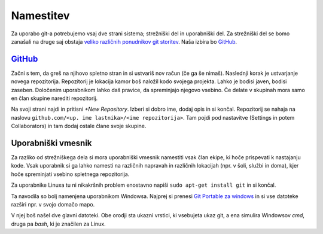 Namestitev
============
Za uporabo git-a potrebujemo vsaj dve strani sistema; strežniški del in uporabniški del. Za strežniški del se bomo zanašali na druge saj obstaja `veliko različnih ponudnikov git storitev <https://www.git-tower.com/blog/git-hosting-services-compared/>`_. Naša izbira bo `GitHub <GitHub.com>`_.

`GitHub <GitHub.com>`_
---------
Začni s tem, da greš na njihovo spletno stran in si ustvariš nov račun (če ga še nimaš). Naslednji korak je ustvarjanje novega repozitorija. Repozitorij je lokacija kamor boš naložil kodo svojega projekta. Lahko je bodisi javen, bodisi zaseben. Določenim uporabnikom lahko daš pravice, da spreminjajo njegovo vsebino. Če delate v skupinah mora samo en član skupine narediti repozitorij.

Na svoji strani najdi in pritisni `+New Repository`. Izberi si dobro ime, dodaj opis in si končal. Repozitorij se nahaja na naslovu ``github.com/<up. ime lastnika>/<ime repozitorija>``. Tam pojdi pod nastavitve (Settings in potem Collaborators) in tam dodaj ostale člane svoje skupine.

Uporabniški vmesnik
--------------------
Za razliko od strežniškega dela si mora uporabniški vmesnik namestiti vsak član ekipe, ki hoče prispevati k nastajanju kode. Vsak uporabnik si ga lahko namesti na različnih napravah in različnih lokacijah (npr. v šoli, službi in doma), kjer hoče spreminjati vsebino spletnega repozitorija.


Za uporabnike Linuxa tu ni nikakršnih problem enostavno napiši ``sudo apt-get install git`` in si končal.

Ta navodila so bolj namenjena uporabnikom Windowsa. Najprej si prenesi `Git Portable za windows <https://github.com/git-for-windows/git/releases/download/v2.7.4.windows.1/PortableGit-2.7.4-32-bit.7z.exe>`_ in si vse datoteke razširi npr. v svojo domačo mapo.

V njej boš našel dve glavni datoteki. Obe orodji sta ukazni vrstici, ki vsebujeta ukaz git, a ena simulira Windowsov `cmd`, druga pa `bash`, ki je značilen za Linux.

